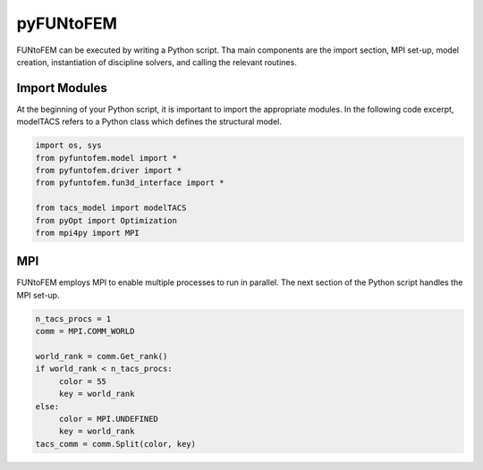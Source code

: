 pyFUNtoFEM
**********
FUNtoFEM can be executed by writing a Python script. 
Tha main components are the import section, MPI set-up, model creation, instantiation of discipline solvers, and calling the relevant routines.

Import Modules
==============
At the beginning of your Python script, it is important to import the appropriate modules. 
In the following code excerpt, modelTACS refers to a Python class which defines the structural model.

.. code-block:: python

   import os, sys
   from pyfuntofem.model import *
   from pyfuntofem.driver import *
   from pyfuntofem.fun3d_interface import *

   from tacs_model import modelTACS
   from pyOpt import Optimization
   from mpi4py import MPI

MPI
===
FUNtoFEM employs MPI to enable multiple processes to run in parallel.
The next section of the Python script handles the MPI set-up.

.. code-block:: python

   n_tacs_procs = 1
   comm = MPI.COMM_WORLD

   world_rank = comm.Get_rank()
   if world_rank < n_tacs_procs:
        color = 55
        key = world_rank
   else:
        color = MPI.UNDEFINED
        key = world_rank
   tacs_comm = comm.Split(color, key)

